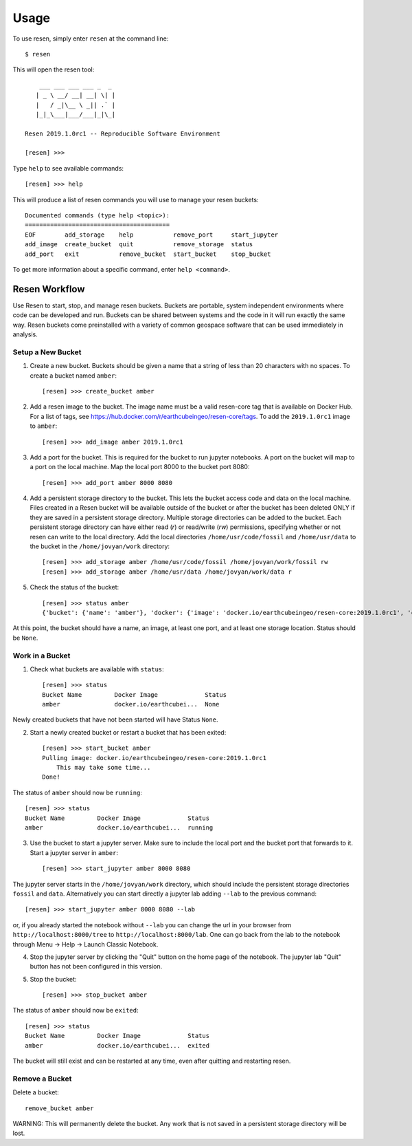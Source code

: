 Usage
*****

To use resen, simply enter ``resen`` at the command line::

    $ resen

This will open the resen tool::

        ___ ___ ___ ___ _  _ 
       | _ \ __/ __| __| \| |
       |   / _|\__ \ _|| .` |
       |_|_\___|___/___|_|\_|
    
    Resen 2019.1.0rc1 -- Reproducible Software Environment
    
    [resen] >>> 

Type ``help`` to see available commands::

    [resen] >>> help

This will produce a list of resen commands you will use to manage your resen buckets::

	Documented commands (type help <topic>):
	========================================
	EOF        add_storage    help           remove_port     start_jupyter
	add_image  create_bucket  quit           remove_storage  status       
	add_port   exit           remove_bucket  start_bucket    stop_bucket  

To get more information about a specific command, enter ``help <command>``.

Resen Workflow
==============

Use Resen to start, stop, and manage resen buckets.  Buckets are portable, system independent environments where code can be developed and run.  Buckets can be shared between systems and the code in it will run exactly the same way.  Resen buckets come preinstalled with a variety of common geospace software that can be used immediately in analysis.

Setup a New Bucket
------------------

1. Create a new bucket.  Buckets should be given a name that a string of less than 20 characters with no spaces.  To create a bucket named ``amber``::

	[resen] >>> create_bucket amber

2. Add a resen image to the bucket.  The image name must be a valid resen-core tag that is available on Docker Hub.  For a list of tags, see https://hub.docker.com/r/earthcubeingeo/resen-core/tags.  To add the ``2019.1.0rc1`` image to ``amber``::

	[resen] >>> add_image amber 2019.1.0rc1

3. Add a port for the bucket.  This is required for the bucket to run jupyter notebooks.  A port on the bucket will map to a port on the local machine.  Map the local port 8000 to the bucket port 8080::

	[resen] >>> add_port amber 8000 8080

4. Add a persistent storage directory to the bucket.  This lets the bucket access code and data on the local machine.  Files created in a Resen bucket will be available outside of the bucket or after the bucket has been deleted ONLY if they are saved in a persistent storage directory.  Multiple storage directories can be added to the bucket.  Each persistent storage directory can have either read (`r`) or read/write (`rw`) permissions, specifying whether or not resen can write to the local directory.  Add the local directories ``/home/usr/code/fossil`` and ``/home/usr/data`` to the bucket in the ``/home/jovyan/work`` directory::

	[resen] >>> add_storage amber /home/usr/code/fossil /home/jovyan/work/fossil rw
	[resen] >>> add_storage amber /home/usr/data /home/jovyan/work/data r

5. Check the status of the bucket::

	[resen] >>> status amber
	{'bucket': {'name': 'amber'}, 'docker': {'image': 'docker.io/earthcubeingeo/resen-core:2019.1.0rc1', 'container': None, 'port': [[8000, 8080, True]], 'storage': [['/home/usr/code/fossil', '/home/jovyan/work/fossil', 'rw'], ['/home/usr/data', '/home/jovyan/work/data', 'ro']], 'status': None}}

At this point, the bucket should have a name, an image, at least one port, and at least one storage location.  Status should be ``None``.

Work in a Bucket
----------------
1. Check what buckets are available with ``status``::

	[resen] >>> status
	Bucket Name         Docker Image             Status                   
	amber               docker.io/earthcubei...  None   

Newly created buckets that have not been started will have Status ``None``.

2. Start a newly created bucket or restart a bucket that has been exited::

	[resen] >>> start_bucket amber
	Pulling image: docker.io/earthcubeingeo/resen-core:2019.1.0rc1
	    This may take some time...
	Done!

The status of ``amber`` should now be ``running``::

	[resen] >>> status
	Bucket Name         Docker Image             Status                   
	amber               docker.io/earthcubei...  running                  

3. Use the bucket to start a jupyter server.  Make sure to include the local port and the bucket port that forwards to it.  Start a jupyter server in ``amber``::

	[resen] >>> start_jupyter amber 8000 8080

The jupyter server starts in the ``/home/jovyan/work`` directory, which should include the persistent storage directories ``fossil`` and ``data``. Alternatively you can start directly a jupyter lab adding ``--lab`` to the previous command::

	[resen] >>> start_jupyter amber 8000 8080 --lab
	
or, if you already started the notebook without ``--lab`` you can change the url in your browser from ``http://localhost:8000/tree`` to ``http://localhost:8000/lab``. One can go back from the lab to the notebook through Menu -> Help -> Launch Classic Notebook.

4. Stop the jupyter server by clicking the "Quit" button on the home page of the notebook. The jupyter lab "Quit" button has not been configured in this version.

5. Stop the bucket::

	[resen] >>> stop_bucket amber

The status of ``amber`` should now be ``exited``::

	[resen] >>> status
	Bucket Name         Docker Image             Status                   
	amber               docker.io/earthcubei...  exited                   

The bucket will still exist and can be restarted at any time, even after quitting and restarting resen.

Remove a Bucket
---------------
Delete a bucket::

	remove_bucket amber

WARNING: This will permanently delete the bucket.  Any work that is not saved in a persistent storage directory will be lost.
